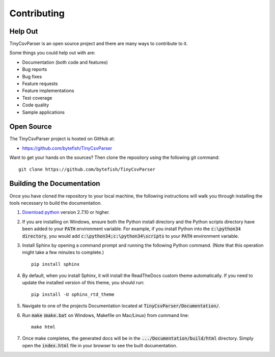 .. _contributing:

Contributing
============

Help Out
~~~~~~~~

TinyCsvParser is an open source project and there are many ways to contribute to it.  

Some things you could help out with are:

* Documentation (both code and features)
* Bug reports
* Bug fixes
* Feature requests
* Feature implementations
* Test coverage
* Code quality
* Sample applications

Open Source
~~~~~~~~~~~

The TinyCsvParser project is hosted on GitHub at:

* `https://github.com/bytefish/TinyCsvParser <https://github.com/bytefish/TinyCsvParser>`_

Want to get your hands on the sources? Then clone the repository using the following git command:

::

    git clone https://github.com/bytefish/TinyCsvParser

Building the Documentation
~~~~~~~~~~~~~~~~~~~~~~~~~~

Once you have cloned the repository to your local machine, the following instructions will walk you through installing the tools necessary to build the documentation.

1. `Download python <https://www.python.org/downloads/>`_ version 2.7.10 or higher.

2. If you are installing on Windows, ensure both the Python install directory and the Python scripts directory have been added to your :code:`PATH` environment variable. 
   For example, if you install Python into the :code:`c:\python34 directory`, you would add :code:`c:\python34;c:\python34\scripts` to your :code:`PATH` environment variable.
   
3. Install Sphinx by opening a command prompt and running the following Python command. (Note that this operation might take a few minutes to complete.)

   ::
        
       pip install sphinx

4. By default, when you install Sphinx, it will install the ReadTheDocs custom theme automatically. If you need to update the installed version of this theme, you should run:

   ::

       pip install -U sphinx_rtd_theme
       
5. Navigate to one of the projects Documentation located at :code:`TinyCsvParser/Documentation/`.

6. Run :code:`make` (:code:`make.bat` on Windows, Makefile on Mac/Linux) from command line:

   ::

       make html

7. Once make completes, the generated docs will be in the :code:`.../Documentation/build/html` directory. Simply open the :code:`index.html` file in your browser to see the built documentation.

.. _NUnit: http://www.nunit.org
.. MIT License: https://opensource.org/licenses/MIT